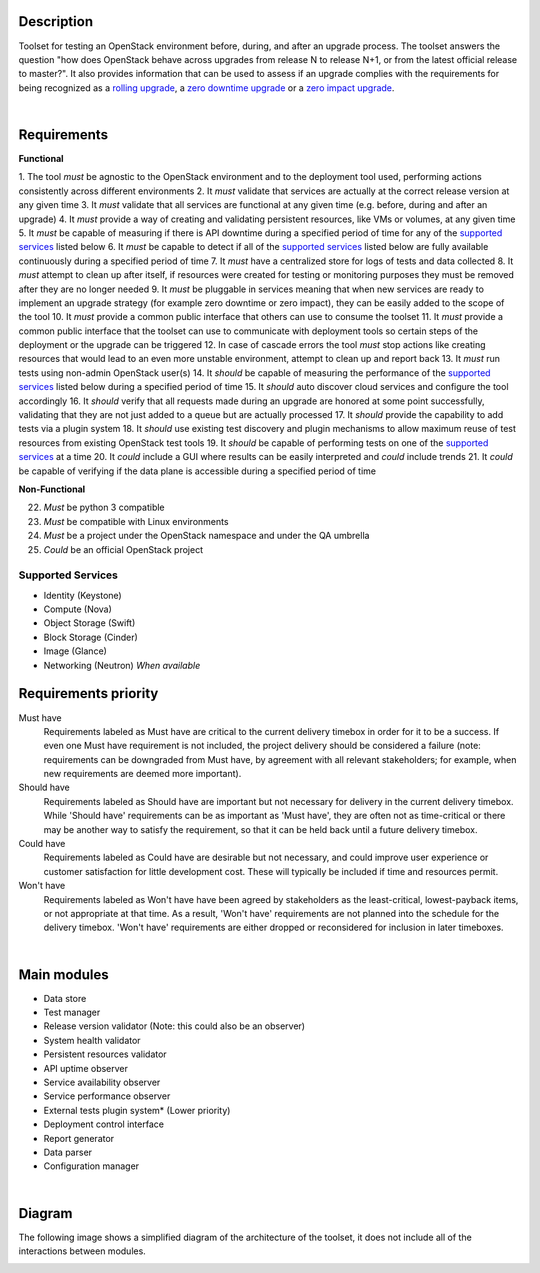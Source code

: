 ===========
Description
===========

Toolset for testing an OpenStack environment before, during, and after an
upgrade process. The toolset answers the question "how does OpenStack behave
across upgrades from release N to release N+1, or from the latest official
release to master?". It also provides information that can be used to assess if
an upgrade complies with the requirements for being recognized as a
`rolling upgrade`_, a `zero downtime upgrade`_ or a `zero impact upgrade`_.

|

============
Requirements
============

**Functional**

1. The tool *must* be agnostic to the OpenStack environment and to the
deployment tool used, performing actions consistently across different
environments
2. It *must* validate that services are actually at the correct release version
at any given time
3. It *must* validate that all services are functional at any given time (e.g.
before, during and after an upgrade)
4. It *must* provide a way of creating and validating persistent resources, like
VMs or volumes, at any given time
5. It *must* be capable of measuring if there is API downtime during a specified
period of time for any of the `supported services`_ listed below
6. It *must* be capable to detect if all of the `supported services`_ listed
below are fully available continuously during a specified period of time
7. It *must* have a centralized store for logs of tests and data collected
8. It *must* attempt to clean up after itself, if resources were created for
testing or monitoring purposes they must be removed after they are no longer
needed
9. It *must* be pluggable in services meaning that when new services are ready
to implement an upgrade strategy (for example zero downtime or zero impact),
they can be easily added to the scope of the tool
10. It *must* provide a common public interface that others can use to consume
the toolset
11. It *must* provide a common public interface that the toolset can use to
communicate with  deployment tools so certain steps of the deployment or the
upgrade can be triggered
12. In case of cascade errors the tool *must* stop actions like creating
resources that would lead to an even more unstable environment, attempt to clean
up and report back
13. It *must* run tests using non-admin OpenStack user(s)
14. It *should* be capable of measuring the performance of the
`supported services`_ listed below during a specified period of time
15. It *should* auto discover cloud services and configure the tool accordingly
16. It *should* verify that all requests made during an upgrade are honored at
some point successfully, validating that they are not just added to a queue but
are actually processed
17. It *should* provide the capability to add tests via a plugin system
18. It *should* use existing test discovery and plugin mechanisms to allow
maximum reuse of test resources from existing OpenStack test tools
19. It *should* be capable of performing tests on one of the
`supported services`_ at a time
20. It *could* include a GUI where results can be easily interpreted and *could*
include trends
21. It *could* be capable of verifying if the data plane is accessible during a
specified period of time


**Non-Functional**

22. *Must* be python 3 compatible
23. *Must* be compatible with Linux environments
24. *Must* be a project under the OpenStack namespace and under the QA umbrella
25. *Could* be an official OpenStack project

Supported Services
==================

- Identity (Keystone)
- Compute (Nova)
- Object Storage (Swift)
- Block Storage (Cinder)
- Image (Glance)
- Networking (Neutron) *When available*


=====================
Requirements priority
=====================

Must have
  Requirements labeled as Must have are critical to the current delivery timebox
  in order for it to be a success. If even one Must have requirement is not
  included, the project delivery should be considered a failure (note:
  requirements can be downgraded from Must have, by agreement with all relevant
  stakeholders; for example, when new requirements are deemed more important).

Should have
  Requirements labeled as Should have are important but not necessary for
  delivery in the current delivery timebox. While 'Should have' requirements can
  be as important as 'Must have', they are often not as time-critical or there
  may be another way to satisfy the requirement, so that it can be held back
  until a future delivery timebox.

Could have
  Requirements labeled as Could have are desirable but not necessary, and could
  improve user experience or customer satisfaction for little development cost.
  These will typically be included if time and resources permit.

Won't have
  Requirements labeled as Won't have have been agreed by stakeholders as the
  least-critical, lowest-payback items, or not appropriate at that time. As a
  result, 'Won't have' requirements are not planned into the schedule for the
  delivery timebox. 'Won't have' requirements are either dropped or reconsidered
  for inclusion in later timeboxes.

|

============
Main modules
============

- Data store
- Test manager
- Release version validator (Note: this could also be an observer)
- System health validator
- Persistent resources validator
- API uptime observer
- Service availability observer
- Service performance observer
- External tests plugin system* (Lower priority)
- Deployment control interface
- Report generator
- Data parser
- Configuration manager

|

=======
Diagram
=======

The following image shows a simplified diagram of the architecture of the
toolset, it does not include all of the interactions between modules.

.. image:: images/upgrade_test_tool_architecture_v2.1.jpg
    :align: center
    :alt: Upgrade Test Toolset

.. _rolling upgrade: https://governance.openstack.org/tc/reference/tags/assert_supports-rolling-upgrade.html
.. _zero downtime upgrade: https://governance.openstack.org/tc/reference/tags/assert_supports-zero-downtime-upgrade.html
.. _zero impact upgrade: https://governance.openstack.org/tc/reference/tags/assert_supports-zero-impact-upgrade.html
